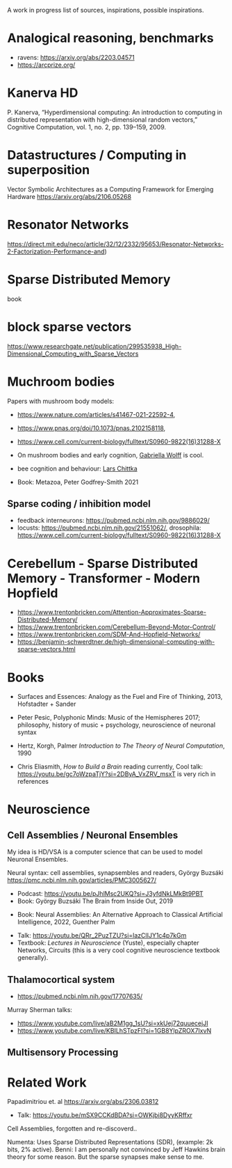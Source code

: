 A work in progress list of sources, inspirations, possible inspirations.

* Analogical reasoning, benchmarks

- ravens: https://arxiv.org/abs/2203.04571
- https://arcprize.org/

* Kanerva HD

P. Kanerva, “Hyperdimensional computing: An introduction to computing
in distributed representation with high-dimensional random vectors,”
Cognitive Computation, vol. 1, no. 2, pp. 139–159, 2009.

* Datastructures / Computing in superposition

Vector Symbolic Architectures as a Computing Framework for Emerging Hardware
https://arxiv.org/abs/2106.05268

* Resonator Networks

https://direct.mit.edu/neco/article/32/12/2332/95653/Resonator-Networks-2-Factorization-Performance-and)


* Sparse Distributed Memory
book

* block sparse vectors

https://www.researchgate.net/publication/299535938_High-Dimensional_Computing_with_Sparse_Vectors

* Muchroom bodies

Papers with mushroom body models:

- https://www.nature.com/articles/s41467-021-22592-4,
- https://www.pnas.org/doi/10.1073/pnas.2102158118,
- https://www.cell.com/current-biology/fulltext/S0960-9822(16)31288-X
- On mushroom bodies and early cognition, [[https://biology.case.edu/faculty/gabriella-wolff/][Gabriella Wolff]] is cool.
- bee cognition and behaviour: [[https://chittkalab.sbcs.qmul.ac.uk/Lars.html][Lars Chittka]]

- Book: Metazoa, Peter Godfrey-Smith 2021

** Sparse coding / inhibition model

- feedback interneurons: https://pubmed.ncbi.nlm.nih.gov/9886029/
- locusts: https://pubmed.ncbi.nlm.nih.gov/21551062/, drosophila: https://www.cell.com/current-biology/fulltext/S0960-9822(16)31288-X

* Cerebellum - Sparse Distributed Memory - Transformer - Modern Hopfield

- https://www.trentonbricken.com/Attention-Approximates-Sparse-Distributed-Memory/
- https://www.trentonbricken.com/Cerebellum-Beyond-Motor-Control/
- https://www.trentonbricken.com/SDM-And-Hopfield-Networks/
- https://benjamin-schwerdtner.de/high-dimensional-computing-with-sparse-vectors.html

* Books

- Surfaces and Essences: Analogy as the Fuel and Fire of Thinking, 2013,
  Hofstadter + Sander

- Peter Pesic, Polyphonic Minds: Music of the Hemispheres 2017;
  philosophy, history of music + psychology, neuroscience of neuronal syntax

- Hertz, Korgh, Palmer /Introduction to The Theory of Neural Computation/, 1990

- Chris Eliasmith, /How to Build a Brain/
  reading currently, Cool talk: https://youtu.be/gc7oWzpaTjY?si=2DByA_VxZRV_msxT
  is very rich in references


* Neuroscience


** Cell Assemblies / Neuronal Ensembles

My idea is HD/VSA is a computer science that can be used to model Neuronal Ensembles.


Neural syntax: cell assemblies, synapsembles and readers, György Buzsáki
https://pmc.ncbi.nlm.nih.gov/articles/PMC3005627/

- Podcast: https://youtu.be/pJhlMsc2UKQ?si=J3yfdNkLMkBt9PBT
- Book: György Buzsáki The Brain from Inside Out, 2019


- Book: Neural Assemblies: An Alternative Approach to Classical Artificial Intelligence, 2022, Guenther Palm


- Talk: https://youtu.be/QRr_2PuzTZU?si=lazClIJY1c4p7kGm
- Textbook: /Lectures in Neuroscience/ (Yuste), especially chapter Networks, Circuits
  (this is a very cool cognitive neuroscience textbook generally).

** Thalamocortical system

- https://pubmed.ncbi.nlm.nih.gov/17707635/

Murray Sherman talks:
- https://www.youtube.com/live/aB2M1gg_1sU?si=xkUej72quuecejJI
- https://www.youtube.com/live/KBILhSTpzFI?si=1GB8YlpZROX7IxvN

** Multisensory Processing


* Related Work

Papadimitriou et. al https://arxiv.org/abs/2306.03812
- Talk: https://youtu.be/mSX9CCKdBDA?si=OWKjbi8DyyKRffxr

Cell Assemblies, forgotten and re-discoverd..

Numenta: Uses Sparse Distributed Representations (SDR),
(example: 2k bits, 2% active).
Benni: I am personally not convinced by Jeff Hawkins brain theory for some reason.
But the sparse synapses make sense to me.

